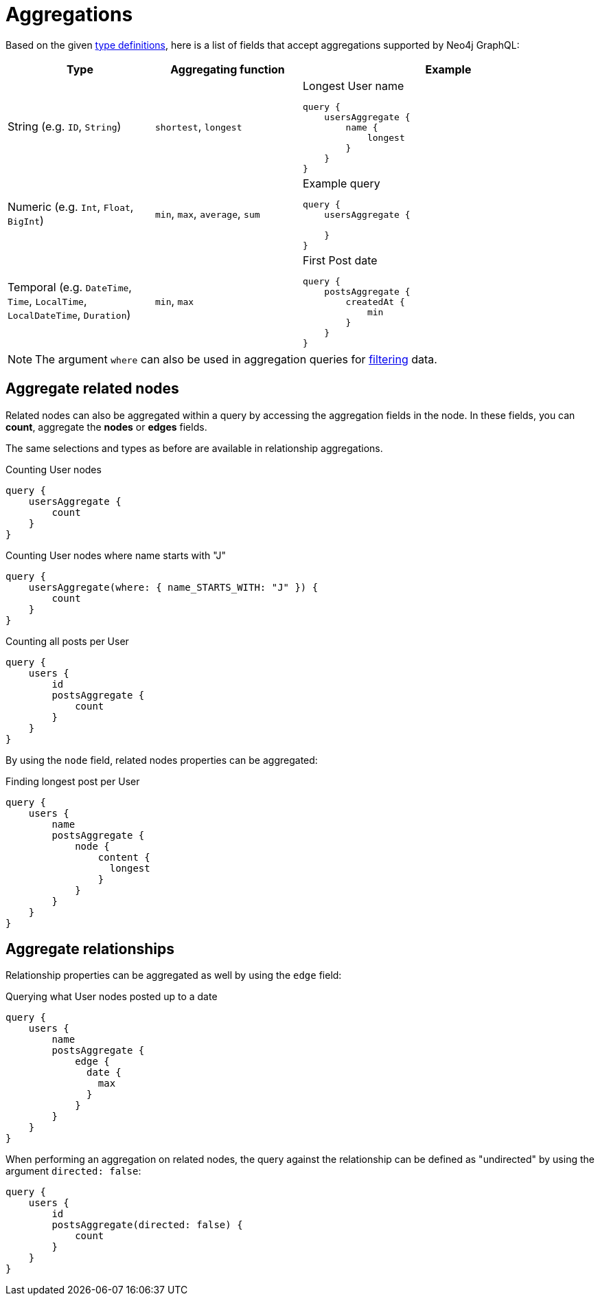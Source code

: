 [[aggregations]]
:description: This page describes aggregations supported by Neo4j GraphQL.
= Aggregations

Based on the given <<queries-aggregations/index.adoc#examples-reference, type definitions>>, here is a list of fields that accept aggregations supported by Neo4j GraphQL:

[cols="1,1,2"]
|===
| Type | Aggregating function | Example

| String (e.g. `ID`, `String`)
| `shortest`, `longest`
a| 
.Longest User name
[source, graphql, indent=0]
----
query {
    usersAggregate {
        name {
            longest
        }
    }
}
----

| Numeric (e.g. `Int`, `Float`, `BigInt`)
| `min`, `max`, `average`, `sum`
a|
.Example query
[source, graphql, indent=0]
----
query {
    usersAggregate {
        
    }
}
---- 

| Temporal (e.g. `DateTime`, `Time`, `LocalTime`, `LocalDateTime`, `Duration`)
| `min`, `max`
a|
.First Post date
[source, graphql, indent=0]
----
query {
    postsAggregate {
        createdAt {
            min
        }
    }
}
----
|===

[NOTE]
====
The argument `where` can also be used in aggregation queries for xref::queries-aggregations/filtering.adoc[filtering] data.
====

== Aggregate related nodes

Related nodes can also be aggregated within a query by accessing the aggregation fields in the node.
In these fields, you can **count**, aggregate the **nodes** or **edges** fields.

The same selections and types as before are available in relationship aggregations.

.Counting User nodes
[source, graphql, indent=0]
----
query {
    usersAggregate {
        count
    }
}
----

.Counting User nodes where name starts with "J"
[source, graphql, indent=0]
----
query {
    usersAggregate(where: { name_STARTS_WITH: "J" }) {
        count
    }
}
----

.Counting all posts per User
[source, graphql, indent=0]
----
query {
    users {
        id
        postsAggregate {
            count
        }
    }
}
----

By using the `node` field, related nodes properties can be aggregated:

.Finding longest post per User
[source, graphql, indent=0]
----
query {
    users {
        name
        postsAggregate {
            node {
                content {
                  longest
                }
            }
        }
    }
}
----

== Aggregate relationships

Relationship properties can be aggregated as well by using the `edge` field:

.Querying what User nodes posted up to a date
[source, graphql, indent=0]
----
query {
    users {
        name
        postsAggregate {
            edge {
              date {
                max
              }
            }
        }
    }
}
----

When performing an aggregation on related nodes, the query against the relationship
can be defined as "undirected" by using the argument `directed: false`:

[source, graphql, indent=0]
----
query {
    users {
        id
        postsAggregate(directed: false) {
            count
        }
    }
}
----
